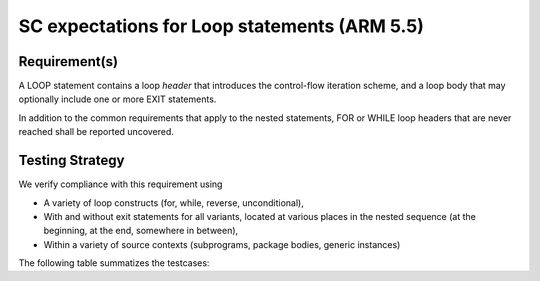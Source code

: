 SC expectations for Loop statements (ARM 5.5)
=============================================


Requirement(s)
--------------



A LOOP statement contains a loop *header* that introduces the
control-flow iteration scheme, and a loop body that may
optionally include one or more EXIT statements.

In addition to the common requirements that apply to the nested statements,
FOR or WHILE loop headers that are never reached shall be reported uncovered.


Testing Strategy
----------------



We verify compliance with this requirement using

* A variety of loop constructs (for, while, reverse, unconditional),

* With and without exit statements for all variants, located at various places
  in the nested sequence (at the beginning, at the end, somewhere in between),

* Within a variety of source contexts (subprograms, package
  bodies, generic instances)

The following table summatizes the testcases:


.. qmlink:: TCIndexImporter

   *



